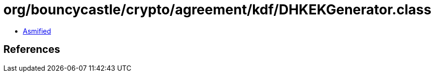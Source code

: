 = org/bouncycastle/crypto/agreement/kdf/DHKEKGenerator.class

 - link:DHKEKGenerator-asmified.java[Asmified]

== References

